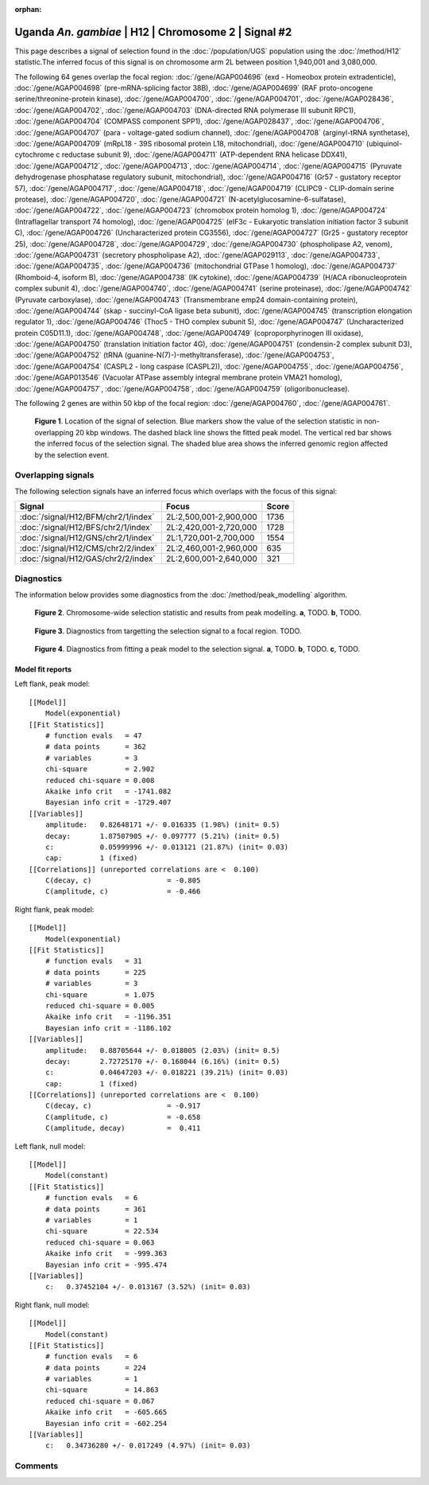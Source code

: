 :orphan:

Uganda *An. gambiae* | H12 | Chromosome 2 | Signal #2
================================================================================



This page describes a signal of selection found in the
:doc:`/population/UGS` population using the
:doc:`/method/H12` statistic.The inferred focus of this signal is on chromosome arm
2L between position 1,940,001 and
3,080,000.




The following 64 genes overlap the focal region: :doc:`/gene/AGAP004696` (exd - Homeobox protein extradenticle),  :doc:`/gene/AGAP004698` (pre-mRNA-splicing factor 38B),  :doc:`/gene/AGAP004699` (RAF proto-oncogene serine/threonine-protein kinase),  :doc:`/gene/AGAP004700`,  :doc:`/gene/AGAP004701`,  :doc:`/gene/AGAP028436`,  :doc:`/gene/AGAP004702`,  :doc:`/gene/AGAP004703` (DNA-directed RNA polymerase III subunit RPC1),  :doc:`/gene/AGAP004704` (COMPASS component SPP1),  :doc:`/gene/AGAP028437`,  :doc:`/gene/AGAP004706`,  :doc:`/gene/AGAP004707` (para - voltage-gated sodium channel),  :doc:`/gene/AGAP004708` (arginyl-tRNA synthetase),  :doc:`/gene/AGAP004709` (mRpL18 - 39S ribosomal protein L18, mitochondrial),  :doc:`/gene/AGAP004710` (ubiquinol-cytochrome c reductase subunit 9),  :doc:`/gene/AGAP004711` (ATP-dependent RNA helicase DDX41),  :doc:`/gene/AGAP004712`,  :doc:`/gene/AGAP004713`,  :doc:`/gene/AGAP004714`,  :doc:`/gene/AGAP004715` (Pyruvate dehydrogenase phosphatase regulatory subunit, mitochondrial),  :doc:`/gene/AGAP004716` (Gr57 - gustatory receptor 57),  :doc:`/gene/AGAP004717`,  :doc:`/gene/AGAP004718`,  :doc:`/gene/AGAP004719` (CLIPC9 - CLIP-domain serine protease),  :doc:`/gene/AGAP004720`,  :doc:`/gene/AGAP004721` (N-acetylglucosamine-6-sulfatase),  :doc:`/gene/AGAP004722`,  :doc:`/gene/AGAP004723` (chromobox protein homolog 1),  :doc:`/gene/AGAP004724` (Intraflagellar transport 74 homolog),  :doc:`/gene/AGAP004725` (eIF3c - Eukaryotic translation initiation factor 3 subunit C),  :doc:`/gene/AGAP004726` (Uncharacterized protein CG3556),  :doc:`/gene/AGAP004727` (Gr25 - gustatory receptor 25),  :doc:`/gene/AGAP004728`,  :doc:`/gene/AGAP004729`,  :doc:`/gene/AGAP004730` (phospholipase A2, venom),  :doc:`/gene/AGAP004731` (secretory phospholipase A2),  :doc:`/gene/AGAP029113`,  :doc:`/gene/AGAP004733`,  :doc:`/gene/AGAP004735`,  :doc:`/gene/AGAP004736` (mitochondrial GTPase 1 homolog),  :doc:`/gene/AGAP004737` (Rhomboid-4, isoform B),  :doc:`/gene/AGAP004738` (IK cytokine),  :doc:`/gene/AGAP004739` (H/ACA ribonucleoprotein complex subunit 4),  :doc:`/gene/AGAP004740`,  :doc:`/gene/AGAP004741` (serine proteinase),  :doc:`/gene/AGAP004742` (Pyruvate carboxylase),  :doc:`/gene/AGAP004743` (Transmembrane emp24 domain-containing protein),  :doc:`/gene/AGAP004744` (skap - succinyl-CoA ligase beta subunit),  :doc:`/gene/AGAP004745` (transcription elongation regulator 1),  :doc:`/gene/AGAP004746` (Thoc5 - THO complex subunit 5),  :doc:`/gene/AGAP004747` (Uncharacterized protein C05D11.1),  :doc:`/gene/AGAP004748`,  :doc:`/gene/AGAP004749` (coproporphyrinogen III oxidase),  :doc:`/gene/AGAP004750` (translation initiation factor 4G),  :doc:`/gene/AGAP004751` (condensin-2 complex subunit D3),  :doc:`/gene/AGAP004752` (tRNA (guanine-N(7)-)-methyltransferase),  :doc:`/gene/AGAP004753`,  :doc:`/gene/AGAP004754` (CASPL2 - long caspase (CASPL2)),  :doc:`/gene/AGAP004755`,  :doc:`/gene/AGAP004756`,  :doc:`/gene/AGAP013546` (Vacuolar ATPase assembly integral membrane protein VMA21 homolog),  :doc:`/gene/AGAP004757`,  :doc:`/gene/AGAP004758`,  :doc:`/gene/AGAP004759` (oligoribonuclease).




The following 2 genes are within 50 kbp of the focal
region: :doc:`/gene/AGAP004760`,  :doc:`/gene/AGAP004761`.


.. figure:: peak_location.png
    :alt: signal location

    **Figure 1**. Location of the signal of selection. Blue markers show the
    value of the selection statistic in non-overlapping 20 kbp windows. The
    dashed black line shows the fitted peak model. The vertical red bar shows
    the inferred focus of the selection signal. The shaded blue area shows the
    inferred genomic region affected by the selection event.

Overlapping signals
-------------------



The following selection signals have an inferred focus which overlaps with the
focus of this signal:

.. cssclass:: table-hover
.. csv-table::
    :widths: auto
    :header: Signal, Focus, Score

    :doc:`/signal/H12/BFM/chr2/1/index`,"2L:2,500,001-2,900,000",1736
    :doc:`/signal/H12/BFS/chr2/1/index`,"2L:2,420,001-2,720,000",1728
    :doc:`/signal/H12/GNS/chr2/1/index`,"2L:1,720,001-2,700,000",1554
    :doc:`/signal/H12/CMS/chr2/2/index`,"2L:2,460,001-2,960,000",635
    :doc:`/signal/H12/GAS/chr2/2/index`,"2L:2,600,001-2,640,000",321
    



Diagnostics
-----------

The information below provides some diagnostics from the
:doc:`/method/peak_modelling` algorithm.

.. figure:: peak_context.png

    **Figure 2**. Chromosome-wide selection statistic and results from peak
    modelling. **a**, TODO. **b**, TODO.

.. figure:: peak_targetting.png

    **Figure 3**. Diagnostics from targetting the selection signal to a focal
    region. TODO.

.. figure:: peak_fit.png

    **Figure 4**. Diagnostics from fitting a peak model to the selection signal.
    **a**, TODO. **b**, TODO. **c**, TODO.

Model fit reports
~~~~~~~~~~~~~~~~~

Left flank, peak model::

    [[Model]]
        Model(exponential)
    [[Fit Statistics]]
        # function evals   = 47
        # data points      = 362
        # variables        = 3
        chi-square         = 2.902
        reduced chi-square = 0.008
        Akaike info crit   = -1741.082
        Bayesian info crit = -1729.407
    [[Variables]]
        amplitude:   0.82648171 +/- 0.016335 (1.98%) (init= 0.5)
        decay:       1.87507905 +/- 0.097777 (5.21%) (init= 0.5)
        c:           0.05999996 +/- 0.013121 (21.87%) (init= 0.03)
        cap:         1 (fixed)
    [[Correlations]] (unreported correlations are <  0.100)
        C(decay, c)                  = -0.805 
        C(amplitude, c)              = -0.466 


Right flank, peak model::

    [[Model]]
        Model(exponential)
    [[Fit Statistics]]
        # function evals   = 31
        # data points      = 225
        # variables        = 3
        chi-square         = 1.075
        reduced chi-square = 0.005
        Akaike info crit   = -1196.351
        Bayesian info crit = -1186.102
    [[Variables]]
        amplitude:   0.88705644 +/- 0.018005 (2.03%) (init= 0.5)
        decay:       2.72725170 +/- 0.168044 (6.16%) (init= 0.5)
        c:           0.04647203 +/- 0.018221 (39.21%) (init= 0.03)
        cap:         1 (fixed)
    [[Correlations]] (unreported correlations are <  0.100)
        C(decay, c)                  = -0.917 
        C(amplitude, c)              = -0.658 
        C(amplitude, decay)          =  0.411 


Left flank, null model::

    [[Model]]
        Model(constant)
    [[Fit Statistics]]
        # function evals   = 6
        # data points      = 361
        # variables        = 1
        chi-square         = 22.534
        reduced chi-square = 0.063
        Akaike info crit   = -999.363
        Bayesian info crit = -995.474
    [[Variables]]
        c:   0.37452104 +/- 0.013167 (3.52%) (init= 0.03)


Right flank, null model::

    [[Model]]
        Model(constant)
    [[Fit Statistics]]
        # function evals   = 6
        # data points      = 224
        # variables        = 1
        chi-square         = 14.863
        reduced chi-square = 0.067
        Akaike info crit   = -605.665
        Bayesian info crit = -602.254
    [[Variables]]
        c:   0.34736280 +/- 0.017249 (4.97%) (init= 0.03)


Comments
--------

.. raw:: html

    <div id="disqus_thread"></div>
    <script>
    (function() { // DON'T EDIT BELOW THIS LINE
    var d = document, s = d.createElement('script');
    s.src = 'https://agam-selection-atlas.disqus.com/embed.js';
    s.setAttribute('data-timestamp', +new Date());
    (d.head || d.body).appendChild(s);
    })();
    </script>
    <noscript>Please enable JavaScript to view the <a href="https://disqus.com/?ref_noscript">comments powered by Disqus.</a></noscript>
